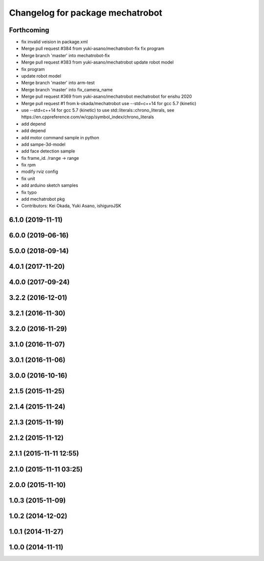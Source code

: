 ^^^^^^^^^^^^^^^^^^^^^^^^^^^^^^^^^
Changelog for package mechatrobot
^^^^^^^^^^^^^^^^^^^^^^^^^^^^^^^^^

Forthcoming
-----------
* fix invalid veision in package.xml
* Merge pull request #384 from yuki-asano/mechatrobot-fix
  fix program
* Merge branch 'master' into mechatrobot-fix
* Merge pull request #383 from yuki-asano/mechatrobot
  update robot model
* fix program
* update robot model
* Merge branch 'master' into arm-test
* Merge branch 'master' into fix_camera_name
* Merge pull request #369 from yuki-asano/mechatrobot
  mechatrobot for enshu 2020
* Merge pull request #1 from k-okada/mechatrobot
  use --std=c++14 for gcc 5.7 (kinetic)
* use --std=c++14 for gcc 5.7 (kinetic) to use std::literals::chrono_literals, see https://en.cppreference.com/w/cpp/symbol_index/chrono_literals
* add depend
* add depend
* add motor command sample in python
* add sampe-3d-model
* add face detection sample
* fix frame_id. /range -> range
* fix rpm
* modify rviz config
* fix unit
* add arduino sketch samples
* fix typo
* add mechatrobot pkg
* Contributors: Kei Okada, Yuki Asano, ishiguroJSK

6.1.0 (2019-11-11)
------------------

6.0.0 (2019-06-16)
------------------

5.0.0 (2018-09-14)
------------------

4.0.1 (2017-11-20)
------------------

4.0.0 (2017-09-24)
------------------

3.2.2 (2016-12-01)
------------------

3.2.1 (2016-11-30)
------------------

3.2.0 (2016-11-29)
------------------

3.1.0 (2016-11-07)
------------------

3.0.1 (2016-11-06)
------------------

3.0.0 (2016-10-16)
------------------

2.1.5 (2015-11-25)
------------------

2.1.4 (2015-11-24)
------------------

2.1.3 (2015-11-19)
------------------

2.1.2 (2015-11-12)
------------------

2.1.1 (2015-11-11 12:55)
------------------------

2.1.0 (2015-11-11 03:25)
------------------------

2.0.0 (2015-11-10)
------------------

1.0.3 (2015-11-09)
------------------

1.0.2 (2014-12-02)
------------------

1.0.1 (2014-11-27)
------------------

1.0.0 (2014-11-11)
------------------

